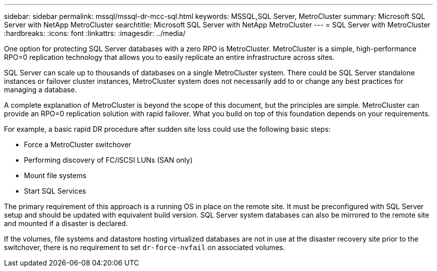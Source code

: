 ---
sidebar: sidebar
permalink: mssql/mssql-dr-mcc-sql.html
keywords: MSSQL,SQL Server, MetroCluster
summary: Microsoft SQL Server with NetApp MetroCluster
searchtitle: Microsoft SQL Server with NetApp MetroCluster
---
= SQL Server with MetroCluster
:hardbreaks:
:icons: font
:linkattrs:
:imagesdir: ../media/

[.lead]
One option for protecting SQL Server databases with a zero RPO is MetroCluster. MetroCluster is a simple, high-performance RPO=0 replication technology that allows you to easily replicate an entire infrastructure across sites.

SQL Server can scale up to thousands of databases on a single MetroCluster system. There could be SQL Server standalone instances or failover cluster instances, MetroCluster system does not necessarily add to or change any best practices for managing a database. 

A complete explanation of MetroCluster is beyond the scope of this document, but the principles are simple. MetroCluster can provide an RPO=0 replication solution with rapid failover. What you build on top of this foundation depends on your requirements. 

For example, a basic rapid DR procedure after sudden site loss could use the following basic steps:

* Force a MetroCluster switchover
* Performing discovery of FC/iSCSI LUNs (SAN only)
* Mount file systems 
* Start SQL Services

The primary requirement of this approach is a running OS in place on the remote site. It must be preconfigured with SQL Server setup and should be updated with equivalent build version. SQL Server system databases can also be mirrored to the remote site and mounted if a disaster is declared.

If the volumes, file systems and datastore  hosting virtualized databases are not in use at the disaster recovery site prior to the switchover, there is no requirement to set `dr-force-nvfail` on associated volumes.